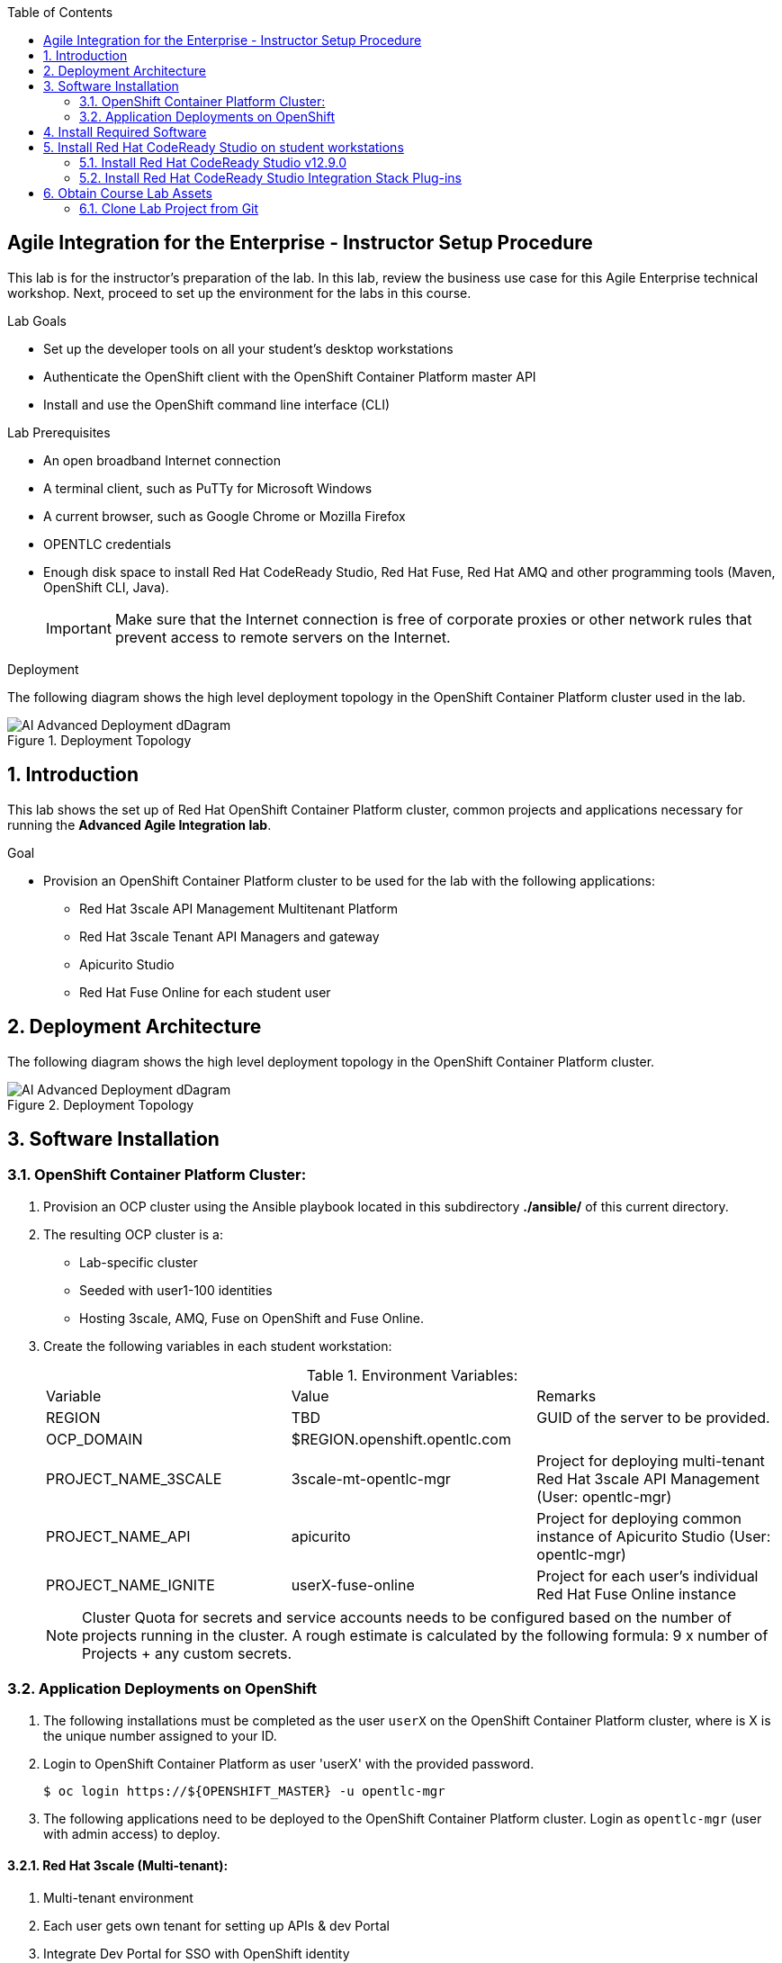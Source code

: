 :scrollbar:
:data-uri:
:toc2:

== Agile Integration for the Enterprise - Instructor Setup Procedure

This lab is for the instructor's preparation of the lab.
In this lab, review the business use case for this Agile Enterprise technical workshop. Next, proceed to set up the environment for the labs in this course.

.Lab Goals
* Set up the developer tools on all your student's desktop workstations
* Authenticate the OpenShift client with the OpenShift Container Platform master API
* Install and use the OpenShift command line interface (CLI)

.Lab Prerequisites
* An open broadband Internet connection
* A terminal client, such as PuTTy for Microsoft Windows
* A current browser, such as Google Chrome or Mozilla Firefox
* OPENTLC credentials
* Enough disk space to install Red Hat CodeReady Studio, Red Hat Fuse, Red Hat AMQ and other programming tools (Maven, OpenShift CLI, Java).
+
[IMPORTANT]
Make sure that the Internet connection is free of corporate proxies or other network rules that prevent access to remote servers on the Internet.


.Deployment

The following diagram shows the high level deployment topology in the OpenShift Container Platform cluster used in the lab.

.Deployment Topology
image::images/AI_Advanced_Deployment_dDagram.png[]


:numbered:

:scrollbar:
:data-uri:
:imagesdir: images
:toc2:



== Introduction

This lab shows the set up of Red Hat OpenShift Container Platform cluster, common projects and applications necessary for running the *Advanced Agile Integration lab*.

.Goal

* Provision an OpenShift Container Platform cluster to be used for the lab with the following applications:
** Red Hat 3scale API Management Multitenant Platform
** Red Hat 3scale Tenant API Managers and gateway
** Apicurito Studio
** Red Hat Fuse Online for each student user


== Deployment Architecture

The following diagram shows the high level deployment topology in the OpenShift Container Platform cluster.

.Deployment Topology
image::AI_Advanced_Deployment_dDagram.png[]

== Software Installation

=== OpenShift Container Platform Cluster:

. Provision an OCP cluster using the Ansible playbook located in this subdirectory *./ansible/* of this current directory.
. The resulting OCP cluster is a:
* Lab-specific cluster
* Seeded with user1-100 identities
* Hosting 3scale, AMQ, Fuse on OpenShift and Fuse Online.
+
. Create the following variables in each student workstation:
+
.Environment Variables:
|=======================
  | Variable | Value | Remarks
  | REGION | TBD | GUID of the server to be provided.
  | OCP_DOMAIN |  $REGION.openshift.opentlc.com |
  | PROJECT_NAME_3SCALE | 3scale-mt-opentlc-mgr | Project for deploying multi-tenant Red Hat 3scale API Management (User: opentlc-mgr)
  | PROJECT_NAME_API | apicurito | Project for deploying common instance of Apicurito Studio (User: opentlc-mgr)
  | PROJECT_NAME_IGNITE | userX-fuse-online | Project for each user's individual Red Hat Fuse Online instance
|=======================
+
NOTE: Cluster Quota for secrets and service accounts needs to be configured based on the number of projects running in the cluster. A rough estimate is calculated by the following formula: 9 x number of Projects + any custom secrets.


=== Application Deployments on OpenShift

. The following installations must be completed as the user `userX` on the OpenShift Container Platform cluster, where is X is the unique number assigned to your ID.

. Login to OpenShift Container Platform as user 'userX' with the provided password.
+
----
$ oc login https://${OPENSHIFT_MASTER} -u opentlc-mgr
----
+
. The following applications need to be deployed to the OpenShift Container Platform cluster. Login as `opentlc-mgr` (user with admin access) to deploy.

==== Red Hat 3scale (Multi-tenant):

. Multi-tenant environment
. Each user gets own tenant for setting up APIs & dev Portal
. Integrate Dev Portal for SSO with OpenShift identity
. Template with multi-tenant deployment & creating tenants.

==== Red Hat Fuse Online

. One instance per student

== Install Required Software

In this setup lab, you create Red Hat Fuse on OpenShift applications, using Red Hat CodeReady Studio and OpenShift CLI tools on the desktop, and deploy them to an OpenShift project.

. Install the software listed here on your local machine:

* link:http://www.oracle.com/technetwork/java/javase/downloads/index.html[Java SE^] (version 1.8)
* link:http://maven.apache.org[Apache Maven^] (version 3.3.9+)
* link:https://git-scm.com/downloads[Git^] (latest version)
* link:https://access.redhat.com/downloads/content/290/ver=3.9/rhel---7/3.9.25/x86_64/product-software[OpenShift CLI client^] (version 3.11)
* (Optional) link:https://www.soapui.org/downloads/soapui.html[SoapUI^] (latest version)



== Install Red Hat CodeReady Studio on student workstations

Red Hat CodeReady Studio is an integrated development environment (IDE) that combines both tooling and runtime components, including Eclipse plug-ins, best-of-breed open source tools, and the Red Hat(R) JBoss(R) Enterprise Application Platform (JBoss EAP).

To complete the labs in the course, you must have Red Hat CodeReady Studio installed in your local student development workstations. Students use Red Hat CodeReady Studio to design Apache Camel routes.

=== Install Red Hat CodeReady Studio v12.9.0

. Using your browser, navigate to the product page for link:https://developers.redhat.com/products/codeready-studio/download/[Red Hat CodeReady Studio^].

. On the left side, click *Download*.
* Note that the latest release of Red Hat CodeReady Studio is highlighted near the top of the page.

. Click *Installer* to download the installer for version 12.11 of Red Hat CodeReady Studio:
+
image::images/jbds_download_selection.png[]

. Proceed to log in.
* The download begins shortly after you log in.

. Follow the onscreen instructions to install Red Hat CodeReady Studio, substituting the name of the JAR file with the one you downloaded:
+
image::images/dl_instructions.png[]
+
[NOTE]
The installation guide is also available on the link:https://access.redhat.com/documentation/en-us/red_hat_developer_studio/[Red Hat CodeReady Studio Product Documentation^] page, where you can select the version you are using.

=== Install Red Hat CodeReady Studio Integration Stack Plug-ins

Red Hat CodeReady Studio includes a variety of plug-ins for Eclipse. You use the following Red Hat CodeReady Studio plug-ins to complete the labs in the Red Hat OPEN middleware courses:

* *Integration Stack*: The Integration Stack suite of plug-ins is particularly important when using Red Hat(R) Fuse and Red Hat(R) AMQ. The Integration Stack is included with Red Hat CodeReady Studio.

* *EGit*: Red Hat CodeReady Studio includes the Eclipse EGit plug-in, which provides Git project support. No additional installation is required. Git is an open source version control system, providing developers with fast, versatile access to their application code's entire revision history.

* *M2E*: Red Hat CodeReady Studio includes the Eclipse M2E plug-in, which provides support for Apache Maven projects. No additional installation is required. The M2E plug-in enables you to edit a Maven project’s `pom.xml` and run a Maven build from the IDE.

You can select the plug-in installation during the Red Hat CodeReady Studio installation process, or you can select these from the welcome page.


== Obtain Course Lab Assets

This course comes with a variety of lab assets that are version controlled in GitHub. In this section, you clone or update the lab assets on your desktop so that they are available locally for use in the course's other labs.

=== Clone Lab Project from Git

. In a terminal shell, create a directory named `ai_labs` and navigate to it:
+
[source,text]
-----
$ mkdir ai_labs
$ cd ai_labs
-----

. Import the lab assets from GitHub:
+
[source,text]
-----
$ git clone https://gitlab.com/redhatsummitlabs/agile-integration-for-the-enterprise.git
$ cd agile-integration-for-the-enterprise
-----
+
[NOTE]
This is the `labs` root folder. The absolute path to this folder is referred to as `$AI_EXERCISE_HOME` in the instructions.

*Congratulations, you have completed this lab.*
